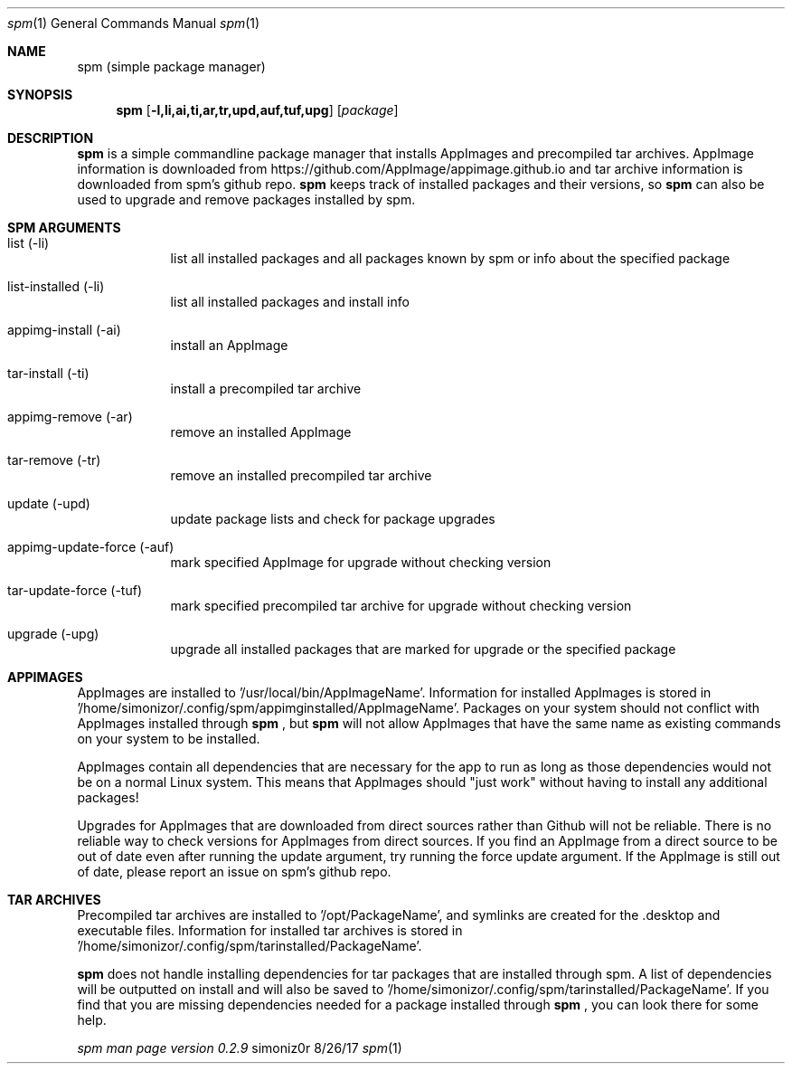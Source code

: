 .\"Modified from man(1) of FreeBSD, the NetBSD mdoc.template, and mdoc.samples.
.\"See Also:
.\"man mdoc.samples for a complete listing of options
.\"man mdoc for the short list of editing options
.\"/usr/share/misc/mdoc.template
.Dd 8/26/17               
.Dt spm 1                
.Os simoniz0r
.Sh NAME                 
.Nm spm
.Nm (simple package manager)
.Sh SYNOPSIS             
.Nm
.Op Fl l,li,ai,ti,ar,tr,upd,auf,tuf,upg              
.Op Ar package     
.Sh DESCRIPTION          
.Nm
is a simple commandline package manager that installs AppImages and precompiled tar archives.
AppImage information is downloaded from https://github.com/AppImage/appimage.github.io and tar archive information
is downloaded from spm's github repo.  
.Nm
keeps track of installed packages and their versions, so
.Nm
can also be
used to upgrade and remove packages installed by spm.

.Sh SPM ARGUMENTS
.Bl -tag -width -indent  \
.It
.It list (-li)      
list all installed packages and all packages known by spm or info about the specified package
.It list-installed (-li)
list all installed packages and install info
.It appimg-install (-ai)
install an AppImage
.It tar-install (-ti)
install a precompiled tar archive
.It appimg-remove (-ar)
remove an installed AppImage
.It tar-remove (-tr)
remove an installed precompiled tar archive
.It update (-upd)
update package lists and check for package upgrades
.It appimg-update-force (-auf)
mark specified AppImage for upgrade without checking version
.It tar-update-force (-tuf)
mark specified precompiled tar archive for upgrade without checking version
.It upgrade (-upg)
upgrade all installed packages that are marked for upgrade or the specified package
.El                      \" Ends the list

.Sh APPIMAGES                
AppImages are installed to '/usr/local/bin/AppImageName'. Information for installed AppImages is stored in '/home/simonizor/.config/spm/appimginstalled/AppImageName'.  Packages on your system should not conflict with AppImages
installed through
.Nm
, but
.Nm
will not allow AppImages that have the same name as existing commands on
your system to be installed.

AppImages contain all dependencies that are necessary for the app to run as long as
those dependencies would not be on a normal Linux system.  This means that AppImages should "just work"
without having to install any additional packages!

Upgrades for AppImages that are downloaded from direct sources rather than Github will not be reliable.  There is no reliable way to check versions for AppImages from direct sources.  If you find an AppImage from a direct source to be out of date even after running the update argument, try running the force update argument.  If the AppImage is still out of date, please report an issue on spm's github repo.

.Sh TAR ARCHIVES
Precompiled tar archives are installed to '/opt/PackageName', and symlinks are created for the .desktop and executable
files. Information for installed tar archives is stored in '/home/simonizor/.config/spm/tarinstalled/PackageName'.


.Nm
does not handle installing dependencies for tar packages that are installed through spm. A list of dependencies
will be outputted on install and will also be saved to '/home/simonizor/.config/spm/tarinstalled/PackageName'. If you find that
you are missing dependencies needed for a package installed through
.Nm
, you can look there for some help.



.Ar spm man page version 0.2.9
